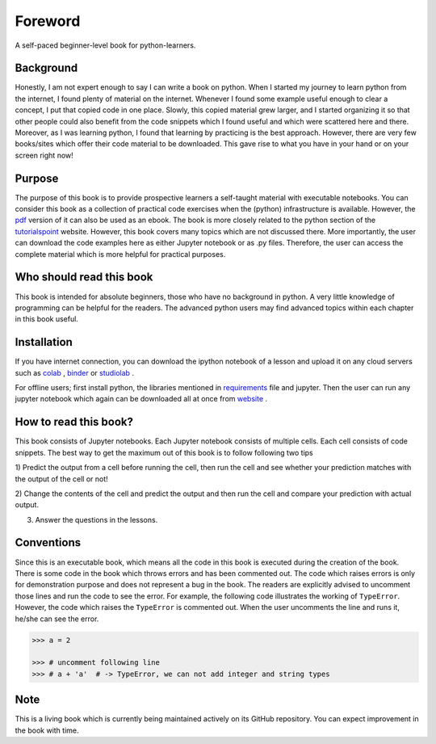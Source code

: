 Foreword
**********

A self-paced beginner-level book for python-learners.

Background
===========
Honestly, I am not expert enough to say I can write a book on python.
When I started my journey to learn python from the internet, I found plenty of material
on the internet. Whenever I found some example useful enough to clear a concept, I put
that copied code in one place. Slowly, this copied material grew larger, and I started organizing
it so that other people could also benefit from the code snippets which I found
useful and which were scattered here and there. Moreover, as I was learning python,
I found that learning by practicing is the best approach. However, there are
very few books/sites which offer their code material to be downloaded. This gave rise
to what you have in your hand or on your screen right now!

Purpose
==========
The purpose of this book is to provide prospective learners a self-taught material
with executable notebooks. You can consider this book as a collection of practical code exercises when the
(python) infrastructure is available. However, the pdf_ version
of it can also be used as an ebook. The book is more closely related to the python section of the tutorialspoint_
website. However, this book covers many topics which are not discussed there. More importantly,  the user can download the code examples
here as either Jupyter notebook or as .py files. Therefore, the user can access the complete material
which is more helpful for practical purposes.

Who should read this book
============================

This book is intended for absolute beginners, those who have no background in python.
A very little knowledge of programming can be helpful for the readers. The advanced
python users may find advanced topics within each chapter in this book useful.

Installation
================
If you have internet connection, you can download the ipython notebook of a
lesson and upload it on any cloud servers such as colab_  , binder_ or studiolab_ .

For offline users; first install python, the libraries mentioned in requirements_
file and jupyter. Then the user can run any jupyter notebook which again can be downloaded
all at once from website_ .

How to read this book?
==========================
This book consists of Jupyter notebooks. Each Jupyter notebook consists of multiple cells.
Each cell consists of code snippets. The best way to get the maximum out of this book is to
follow following two tips

1) Predict the output from a cell before running the cell, then run the cell and see whether
your prediction matches with the output of the cell or not!

2) Change the contents of the cell and predict the output and then run the cell and compare your
prediction with actual output.

3) Answer the questions in the lessons.


Conventions
===============
Since this is an executable book, which means all the code in this book is executed
during the creation of the book. There is some code in the book which throws errors and
has been commented out. The code which raises errors is only for demonstration purpose
and does not represent a bug in the book. The readers are explicitly advised
to uncomment those lines and run the code to see the error. For example, the following code
illustrates the working of ``TypeError``. However, the code which
raises the ``TypeError`` is commented out. When the user uncomments the line and runs it,
he/she can see the error.

.. code-block:: python

    >>> a = 2

    >>> # uncomment following line
    >>> # a + 'a'  # -> TypeError, we can not add integer and string types


Note
========
This is a living book which is currently being maintained actively on its GitHub repository.
You can expect improvement in the book with time.

.. _colab:
    https://colab.research.google.com/

.. _binder:
    https://mybinder.org/

.. _studiolab:
    https://studiolab.sagemaker.aws/

.. _website:
    https://python-seekho.readthedocs.io

.. _pdf:
    https://python-seekho.readthedocs.io/_/downloads/en/latest/pdf/

.. _tutorialspoint:
    https://www.tutorialspoint.com/python/index.htm

.. _requirements:
    https://github.com/AtrCheema/python-seekho/blob/master/requirements.txt